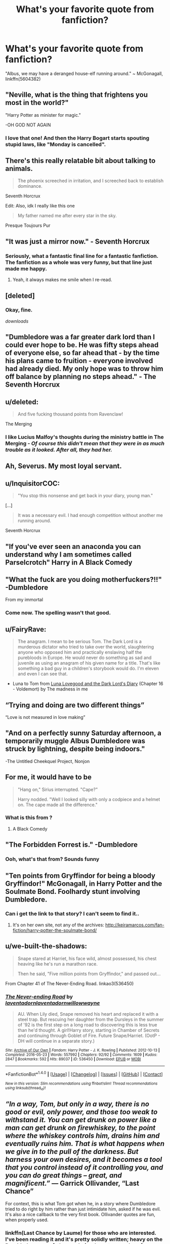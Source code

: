 #+TITLE: What's your favorite quote from fanfiction?

* What's your favorite quote from fanfiction?
:PROPERTIES:
:Author: theaceoffire
:Score: 38
:DateUnix: 1514875642.0
:DateShort: 2018-Jan-02
:END:
"Albus, we may have a deranged house-elf running around." ~ McGonagall, linkffn(5604382)


** "Neville, what is the thing that frightens you most in the world?"

"Harry Potter as minister for magic."

-OH GOD NOT AGAIN
:PROPERTIES:
:Author: Full-Paragon
:Score: 59
:DateUnix: 1514875893.0
:DateShort: 2018-Jan-02
:END:

*** I love that one! And then the Harry Bogart starts spouting stupid laws, like "Monday is cancelled".
:PROPERTIES:
:Author: Mal-of-the-firefly
:Score: 19
:DateUnix: 1514909024.0
:DateShort: 2018-Jan-02
:END:


** There's this really relatable bit about talking to animals.

#+begin_quote
  The phoenix screeched in irritation, and I screeched back to establish dominance.
#+end_quote

Seventh Horcrux

Edit: Also, idk I really like this one

#+begin_quote
  My father named me after every star in the sky.
#+end_quote

Presque Toujours Pur
:PROPERTIES:
:Score: 47
:DateUnix: 1514897681.0
:DateShort: 2018-Jan-02
:END:


** "It was just a mirror now." - Seventh Horcrux
:PROPERTIES:
:Author: Ch1pp
:Score: 35
:DateUnix: 1514879251.0
:DateShort: 2018-Jan-02
:END:

*** Seriously, what a fantastic final line for a fantastic fanfiction. The fanfiction as a whole was very funny, but that line just made me happy.
:PROPERTIES:
:Author: aaronhowser1
:Score: 3
:DateUnix: 1515242208.0
:DateShort: 2018-Jan-06
:END:

**** Yeah, it always makes me smile when I re-read.
:PROPERTIES:
:Author: Ch1pp
:Score: 2
:DateUnix: 1515251386.0
:DateShort: 2018-Jan-06
:END:


** [deleted]
:PROPERTIES:
:Score: 34
:DateUnix: 1514895630.0
:DateShort: 2018-Jan-02
:END:

*** Okay, fine.

/downloads/
:PROPERTIES:
:Author: Mozeliak
:Score: 2
:DateUnix: 1517326156.0
:DateShort: 2018-Jan-30
:END:


** "Dumbledore was a far greater dark lord than I could ever hope to be. He was fifty steps ahead of everyone else, so far ahead that - by the time his plans came to fruition - everyone involved had already died. My only hope was to throw him off balance by planning no steps ahead." - The Seventh Horcrux
:PROPERTIES:
:Author: PixelKind
:Score: 30
:DateUnix: 1514925088.0
:DateShort: 2018-Jan-03
:END:


** u/deleted:
#+begin_quote
  And five fucking thousand points from Ravenclaw!
#+end_quote

The Merging
:PROPERTIES:
:Score: 28
:DateUnix: 1514883769.0
:DateShort: 2018-Jan-02
:END:

*** I like Lucius Malfoy's thoughts during the ministry battle in The Merging - /Of course this didn't mean that they were in as much trouble as it looked. After all, they had her./
:PROPERTIES:
:Author: Ch1pp
:Score: 1
:DateUnix: 1514952676.0
:DateShort: 2018-Jan-03
:END:


** Ah, Severus. My most loyal servant.
:PROPERTIES:
:Author: kontad
:Score: 29
:DateUnix: 1514905733.0
:DateShort: 2018-Jan-02
:END:


** u/InquisitorCOC:
#+begin_quote
  "You stop this nonsense and get back in your diary, young man."
#+end_quote

[...]

#+begin_quote
  It was a necessary evil. I had enough competition without another me running around.
#+end_quote

Seventh Horcrux
:PROPERTIES:
:Author: InquisitorCOC
:Score: 27
:DateUnix: 1514912233.0
:DateShort: 2018-Jan-02
:END:


** "If you've ever seen an anaconda you can understand why I am sometimes called Parselcrotch" Harry in A Black Comedy
:PROPERTIES:
:Author: Placebo_Plex
:Score: 21
:DateUnix: 1514916617.0
:DateShort: 2018-Jan-02
:END:


** "What the fuck are you doing motherfuckers?!!" -Dumbledore

From my immortal
:PROPERTIES:
:Score: 72
:DateUnix: 1514876778.0
:DateShort: 2018-Jan-02
:END:

*** Come now. The spelling wasn't that good.
:PROPERTIES:
:Author: we-built-the-shadows
:Score: 17
:DateUnix: 1514929321.0
:DateShort: 2018-Jan-03
:END:


** u/FairyRave:
#+begin_quote
  The anagram. I mean to be serious Tom. The Dark Lord is a murderous dictator who tried to take over the world, slaughtering anyone who opposed him and practically enslaving half the purebloods in Europe. He would never do something as sad and juvenile as using an anagram of his given name for a title. That's like something a bad guy in a children's storybook would do. I'm eleven and even I can see that.
#+end_quote

- Luna to Tom from [[https://www.fanfiction.net/s/12407442/1/Luna-Lovegood-and-the-Dark-Lord-s-Diary][Luna Lovegood and the Dark Lord's Diary]] (Chapter 16 - Voldemort) by The madness in me
:PROPERTIES:
:Author: FairyRave
:Score: 13
:DateUnix: 1514931208.0
:DateShort: 2018-Jan-03
:END:


** “Trying and doing are two different things”

“Love is not measured in love making”
:PROPERTIES:
:Author: chekeymonk10
:Score: 13
:DateUnix: 1514896759.0
:DateShort: 2018-Jan-02
:END:


** "And on a perfectly sunny Saturday afternoon, a temporarily muggle Albus Dumbledore was struck by lightning, despite being indoors."

-The Untitled Cheekquel Project, Nonjon
:PROPERTIES:
:Author: jakyerski1
:Score: 14
:DateUnix: 1514908204.0
:DateShort: 2018-Jan-02
:END:


** For me, it would have to be

#+begin_quote
  "Hang on," Sirius interrupted. "Cape?"

  Harry nodded. "Well I looked silly with only a codpiece and a helmet on. The cape made all the difference."
#+end_quote
:PROPERTIES:
:Author: yarglethatblargle
:Score: 13
:DateUnix: 1514935746.0
:DateShort: 2018-Jan-03
:END:

*** What is this from ?
:PROPERTIES:
:Author: Yolgezer98
:Score: 1
:DateUnix: 1515003006.0
:DateShort: 2018-Jan-03
:END:

**** A Black Comedy
:PROPERTIES:
:Author: yarglethatblargle
:Score: 1
:DateUnix: 1515024974.0
:DateShort: 2018-Jan-04
:END:


** "The Forbidden Forrest is." -Dumbledore
:PROPERTIES:
:Author: Happycthulhu
:Score: 12
:DateUnix: 1514905564.0
:DateShort: 2018-Jan-02
:END:

*** Ooh, what's that from? Sounds funny
:PROPERTIES:
:Author: aaronhowser1
:Score: 1
:DateUnix: 1515242284.0
:DateShort: 2018-Jan-06
:END:


** "Ten points from Gryffindor for being a bloody Gryffindor!" McGonagall, in Harry Potter and the Soulmate Bond. Foolhardy stunt involving Dumbledore.
:PROPERTIES:
:Author: t1mepiece
:Score: 10
:DateUnix: 1514922681.0
:DateShort: 2018-Jan-02
:END:

*** Can i get the link to that story? I can't seem to find it..
:PROPERTIES:
:Author: deep_dark_black
:Score: 1
:DateUnix: 1514978832.0
:DateShort: 2018-Jan-03
:END:

**** It's on her own site, not any of the archives: [[http://keiramarcos.com/fan-fiction/harry-potter-the-soulmate-bond/]]
:PROPERTIES:
:Author: t1mepiece
:Score: 1
:DateUnix: 1514984965.0
:DateShort: 2018-Jan-03
:END:


** u/we-built-the-shadows:
#+begin_quote
  Snape stared at Harriet, his face wild, almost possessed, his chest heaving like he's run a marathon race.

  Then he said, "Five million points from Gryffindor," and passed out...
#+end_quote

From Chapter 41 of The Never-Ending Road. linkao3(536450)
:PROPERTIES:
:Author: we-built-the-shadows
:Score: 12
:DateUnix: 1514929634.0
:DateShort: 2018-Jan-03
:END:

*** [[http://archiveofourown.org/works/536450][*/The Never-ending Road/*]] by [[http://www.archiveofourown.org/users/laventadorn/pseuds/laventadorn/users/laventadorn/pseuds/laventadorn/users/willowwayne/pseuds/willowwayne][/laventadornlaventadornwillowwayne/]]

#+begin_quote
  AU. When Lily died, Snape removed his heart and replaced it with a steel trap. But rescuing her daughter from the Dursleys in the summer of '92 is the first step on a long road to discovering this is less true than he'd thought. A girl!Harry story, starting in Chamber of Secrets and continuing through Goblet of Fire. Future Snape/Harriet. (OotP - DH will continue in a separate story.)
#+end_quote

^{/Site/: [[http://www.archiveofourown.org/][Archive of Our Own]] *|* /Fandom/: Harry Potter - J. K. Rowling *|* /Published/: 2012-10-13 *|* /Completed/: 2016-05-23 *|* /Words/: 557992 *|* /Chapters/: 92/92 *|* /Comments/: 1609 *|* /Kudos/: 2847 *|* /Bookmarks/: 592 *|* /Hits/: 89037 *|* /ID/: 536450 *|* /Download/: [[http://archiveofourown.org/downloads/la/laventadorn/536450/The%20Neverending%20Road.epub?updated_at=1501650724][EPUB]] or [[http://archiveofourown.org/downloads/la/laventadorn/536450/The%20Neverending%20Road.mobi?updated_at=1501650724][MOBI]]}

--------------

*FanfictionBot*^{1.4.0} *|* [[[https://github.com/tusing/reddit-ffn-bot/wiki/Usage][Usage]]] | [[[https://github.com/tusing/reddit-ffn-bot/wiki/Changelog][Changelog]]] | [[[https://github.com/tusing/reddit-ffn-bot/issues/][Issues]]] | [[[https://github.com/tusing/reddit-ffn-bot/][GitHub]]] | [[[https://www.reddit.com/message/compose?to=tusing][Contact]]]

^{/New in this version: Slim recommendations using/ ffnbot!slim! /Thread recommendations using/ linksub(thread_id)!}
:PROPERTIES:
:Author: FanfictionBot
:Score: 2
:DateUnix: 1514929694.0
:DateShort: 2018-Jan-03
:END:


** /“In a way, Tom, but only in a way, there is no good or evil, only power, and those too weak to withstand it. You can get drunk on power like a man can get drunk on firewhiskey, to the point where the whiskey controls him, drains him and eventually ruins him. That is what happens when we give in to the pull of the darkness. But harness your own desires, and it becomes a tool that you control instead of it controlling you, and you can do great things -- great, and magnificent.”/ --- Garrick Ollivander, “Last Chance”

For context, this is what Tom got when he, in a story where Dumbledore tried to do right by him rather than just intimidate him, asked if he was evil. It's also a nice callback to the very first book. Ollivander quotes are fun, when properly used.
:PROPERTIES:
:Author: Kazeto
:Score: 11
:DateUnix: 1514932801.0
:DateShort: 2018-Jan-03
:END:

*** linkffn(Last Chance by Laume) for those who are interested. I've been reading it and it's pretty solidly written; heavy on the Dumbledore-as-a-father angle (perhaps too much so for my taste), but overall solid.
:PROPERTIES:
:Author: bgottfried91
:Score: 3
:DateUnix: 1515271484.0
:DateShort: 2018-Jan-07
:END:


** Hope is the worst of all evils for it prolongs the suffering of man

Chaos is not truly marked by evil, but by extremes of both sides.

Only the righteous seek justice the damned seek revenge.

When we look in the mirror and see evil, we don't want to admit its human.
:PROPERTIES:
:Author: moomoogoat
:Score: 5
:DateUnix: 1514914140.0
:DateShort: 2018-Jan-02
:END:


** Way too many comedic/flippant quotes here. Here are a sample of my favorite serious quotes. Noted primarily for meaningfulness.

- "The demigod of time, the man in the fine suit, [Chronos], grinned at me. "No happy endings..." he said." -joe6991, Harry Potter and the Heartlands of Time (Chapter 15, The Healing Day)

- "'STAND AND FIGHT! FIGHT FOR YOUR SOULS AND THOSE OF YOUR FRIENDS! EXPECTO PATRONUM, EXPECTO PATRONUM'... ...A silvery, shimmering mongoose emerged from his wand. It was the most beautiful thing he'd ever seen." -ShayneT, The many Deaths of Harry Potter (Chapter 36, Pray)

- "Pride saw me here." Harry grimaced. "And not a little stupidity." -Steelbadger, The Shadow of Angmar (Chapter 16, Then Fell Towards Distant Light)

- "'No, Harry. This war will not be won by martial might alone, no matter how much it may seem that way. The gap between you and Voldemort is too great. Perhaps even insurmountable. Tom was a prodigy among prodigies. I say that not to frighten you, but to make you understand that any sort of direct assault on the Dark Lord by yourself would be madness. The idea that a teenager, no matter how well-trained or talented, could defeat a Dark Lord with nearly a century's experience beggars the imagination.'" -Sophprosyne, The Half-Blood Romantic (Chapter IV)

- "The realization of what he'd done -- what he'd almost done -- hit him and a giggle slipped out sideways." -Swimdraconian, Circular Reasoning (Chapter One, Psychology 101)

- "'"I'm going to miss them. Always and always.'" -Deadwoodpecker (Backward with Purpose Part I: Always and Always (Prologue)

- "Terror... pure terror flooded into her heart..." -Casca, Seeking Ginny (Chapter Fourteen)

- "It will never be ten years. Just ... two weeks shy of ten years, forever." -Master Slytherin, Resurrexit (Chapter 2, The Funeral)
:PROPERTIES:
:Author: blandge
:Score: 5
:DateUnix: 1514926920.0
:DateShort: 2018-Jan-03
:END:

*** Serious lines usually require some understanding of the context to appreciate. Humorous one-liners can often stand alone. I think that's why most of the examples are comedic.

Edit: typo
:PROPERTIES:
:Author: t1mepiece
:Score: 4
:DateUnix: 1515077359.0
:DateShort: 2018-Jan-04
:END:


** [[http://www.fanfiction.net/s/5604382/1/][*/The Accidental Bond/*]] by [[https://www.fanfiction.net/u/1251524/kb0][/kb0/]]

#+begin_quote
  Harry finds that his "saving people thing" is a power of its own, capable of bonding single witches to him if their life is in mortal danger, with unusual results. H/multi
#+end_quote

^{/Site/: [[http://www.fanfiction.net/][fanfiction.net]] *|* /Category/: Harry Potter *|* /Rated/: Fiction M *|* /Chapters/: 33 *|* /Words/: 415,017 *|* /Reviews/: 4,054 *|* /Favs/: 6,318 *|* /Follows/: 4,726 *|* /Updated/: 1/16/2013 *|* /Published/: 12/23/2009 *|* /Status/: Complete *|* /id/: 5604382 *|* /Language/: English *|* /Genre/: Drama/Adventure *|* /Characters/: Harry P. *|* /Download/: [[http://www.ff2ebook.com/old/ffn-bot/index.php?id=5604382&source=ff&filetype=epub][EPUB]] or [[http://www.ff2ebook.com/old/ffn-bot/index.php?id=5604382&source=ff&filetype=mobi][MOBI]]}

--------------

*FanfictionBot*^{1.4.0} *|* [[[https://github.com/tusing/reddit-ffn-bot/wiki/Usage][Usage]]] | [[[https://github.com/tusing/reddit-ffn-bot/wiki/Changelog][Changelog]]] | [[[https://github.com/tusing/reddit-ffn-bot/issues/][Issues]]] | [[[https://github.com/tusing/reddit-ffn-bot/][GitHub]]] | [[[https://www.reddit.com/message/compose?to=tusing][Contact]]]

^{/New in this version: Slim recommendations using/ ffnbot!slim! /Thread recommendations using/ linksub(thread_id)!}
:PROPERTIES:
:Author: FanfictionBot
:Score: 4
:DateUnix: 1514875660.0
:DateShort: 2018-Jan-02
:END:
